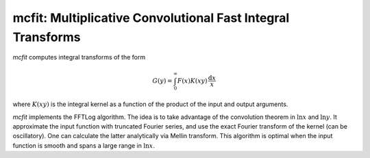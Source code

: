 mcfit: Multiplicative Convolutional Fast Integral Transforms
============================================================

`mcfit` computes integral transforms of the form

.. math:: G(y) = \int_0^\infty F(x) K(xy) \,\frac{\mathrm{d}x}x

where :math:`K(xy)` is the integral kernel as a function of
the product of the input and output arguments.

`mcfit` implements the FFTLog algorithm.
The idea is to take advantage of the convolution theorem
in :math:`\ln x` and :math:`\ln y`.
It approximate the input function with truncated Fourier series,
and use the exact Fourier transform of the kernel (can be oscillatory).
One can calculate the latter analytically via Mellin transform.
This algorithm is optimal when the input function is smooth
and spans a large range in :math:`\ln x`.
